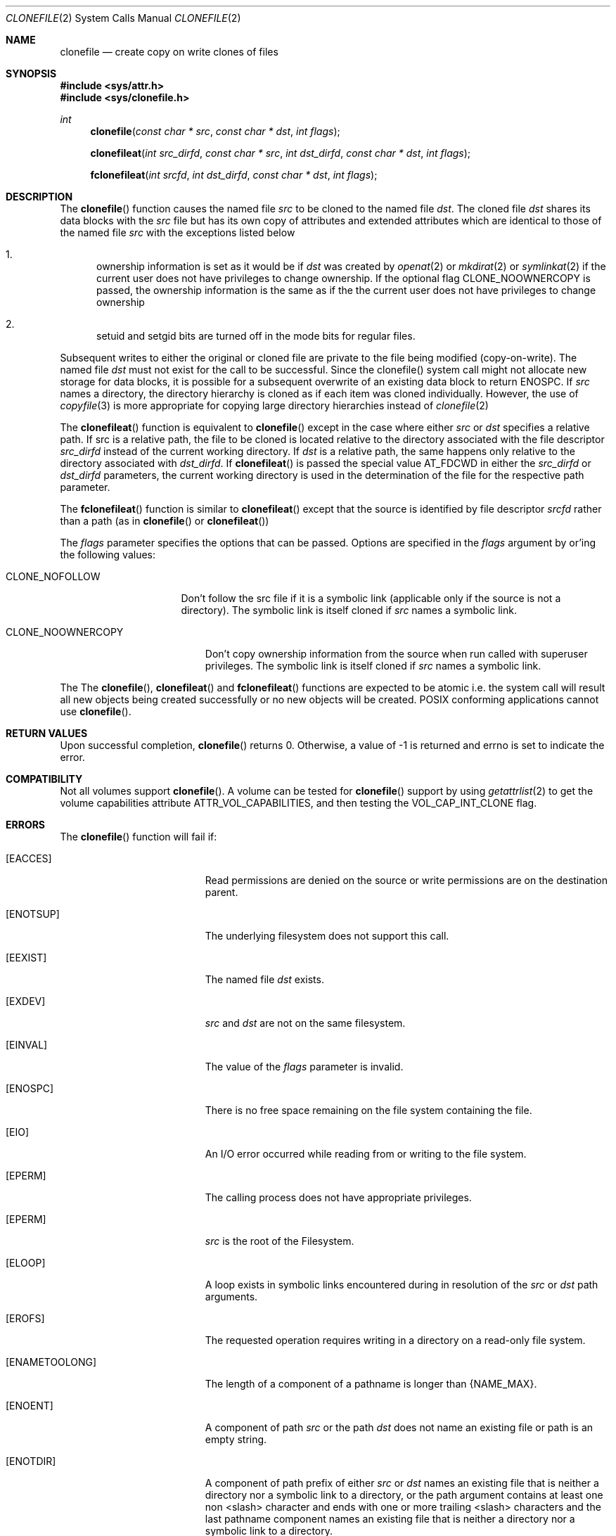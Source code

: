 .\" Copyright (c) 2015 Apple Computer, Inc. All rights reserved.
.\" 
.\" The contents of this file constitute Original Code as defined in and
.\" are subject to the Apple Public Source License Version 1.1 (the
.\" "License").  You may not use this file except in compliance with the
.\" License.  Please obtain a copy of the License at
.\" http://www.apple.com/publicsource and read it before using this file.
.\" 
.\" This Original Code and all software distributed under the License are
.\" distributed on an "AS IS" basis, WITHOUT WARRANTY OF ANY KIND, EITHER
.\" EXPRESS OR IMPLIED, AND APPLE HEREBY DISCLAIMS ALL SUCH WARRANTIES,
.\" INCLUDING WITHOUT LIMITATION, ANY WARRANTIES OF MERCHANTABILITY,
.\" FITNESS FOR A PARTICULAR PURPOSE OR NON-INFRINGEMENT.  Please see the
.\" License for the specific language governing rights and limitations
.\" under the License.
.\" 
.\"     @(#)clonefile.2
.
.Dd June 3, 2021
.Dt CLONEFILE 2
.Os Darwin
.Sh NAME
.Nm clonefile
.Nd create copy on write clones of files
.Sh SYNOPSIS
.Fd #include <sys/attr.h>
.Fd #include <sys/clonefile.h>
.Pp
.Ft int
.Fn clonefile  "const char * src" "const char * dst" "int flags"
.
.Fn clonefileat  "int src_dirfd" "const char * src" "int dst_dirfd" "const char * dst" "int flags"
.
.Fn fclonefileat "int srcfd" "int dst_dirfd" "const char * dst" "int flags"
.
.Sh DESCRIPTION
The
.Fn clonefile
function causes the named file
.Fa src
to be cloned to the named file
.Fa dst .
The cloned file
.Fa dst
shares its data blocks with the
.Fa src
file but has its own copy of attributes and extended attributes which are identical to
those of the named file
.Fa src
with the exceptions listed below
.Pp
.
.Bl -enum
.
.It
ownership information is set as it would be if
.Fa dst
was created by
.Xr openat 2
or
.Xr mkdirat 2
or
.Xr symlinkat 2
if the current user does not have privileges to change ownership. If the optional
flag CLONE_NOOWNERCOPY is passed, the ownership information is the same as if the
the current user does not have privileges to change ownership

.
.It
setuid and setgid bits are turned off in the mode bits for regular files.
.El
.Pp
Subsequent writes to either the original or cloned file are private to the file being modified (copy-on-write).
The named file
.Fa dst
must not exist for the call to be successful. Since the clonefile() system call might not 
allocate new storage for data blocks, it is possible for a subsequent overwrite of an existing data block to
return ENOSPC.  If
.Fa src
names a directory, the directory hierarchy is cloned as if each item was cloned individually.  However, the use of
.Xr copyfile 3
is more appropriate for copying large directory hierarchies instead of
.Xr clonefile 2
.Pp
The
.Fn clonefileat
function is equivalent to
.Fn clonefile
except in the case where either
.Fa src
or
.Fa dst
specifies a relative path. If src is a relative path, the file to be cloned is located relative to the directory associated
with the file descriptor
.Fa src_dirfd
instead of the current working directory. If
.Fa dst
is a relative path, the same happens only relative to the directory associated with
.Fa dst_dirfd .
If
.Fn clonefileat
is passed the special value
.Dv AT_FDCWD
in either the
.Fa src_dirfd
or
.Fa dst_dirfd
parameters, the current working directory is used in the determination of the file for
the respective path parameter.
.Pp
The
.Fn fclonefileat
function is similar to
.Fn clonefileat
except that the source is identified by file descriptor
.Fa srcfd 
rather than a path (as in
.Fn clonefile
or
.Fn clonefileat )
.Pp
The
.Fa flags
parameter specifies the options that can be passed. Options are specified in the
.Fa flags
argument by or'ing the following values:
.
.Bl -tag -width CLONE_NOFOLLOW 
.
.It CLONE_NOFOLLOW 
Don't follow the src file if it is a symbolic link (applicable only if the source is not a directory).
The symbolic link is itself cloned if
.Fa src
names a symbolic link.
.
.El
.Pp
.Bl -tag -width CLONE_NOOWNERCOPY 
.
.It CLONE_NOOWNERCOPY 
Don't copy ownership information from the source when run called with superuser privileges.
The symbolic link is itself cloned if
.Fa src
names a symbolic link.
.
.El
.Pp
The
The
.Fn clonefile ,
.Fn clonefileat
and
.Fn fclonefileat
functions are expected to be atomic i.e. the system call will result all new objects being created
successfully or no new objects will be created. POSIX conforming applications cannot use
.Fn clonefile .
.
.Sh RETURN VALUES
Upon successful completion,
.Fn clonefile
returns 0. Otherwise, a value of -1 is returned and errno is set to indicate the error.
.Pp
.Sh COMPATIBILITY 
Not all volumes support
.Fn clonefile .
A volume can be tested for
.Fn clonefile
support by using
.Xr getattrlist 2
to get the volume capabilities attribute ATTR_VOL_CAPABILITIES, and then testing the VOL_CAP_INT_CLONE flag.
.Pp
.Sh ERRORS
The
.Fn clonefile
function will fail if:
.Bl -tag -width Er
.
.It Bq Er EACCES 
Read permissions are denied on the source or write permissions are on the destination parent.
.
.It Bq Er ENOTSUP
The underlying filesystem does not support this call.
.
.It Bq Er EEXIST 
The named file
.Fa dst
exists.
.
.It Bq Er EXDEV
.Fa src
and
.Fa dst 
are not on the same filesystem.
.
.It Bq Er EINVAL
The value of the 
.Fa flags
parameter is invalid.
.
.It Bq Er ENOSPC
There is no free space remaining on the file system containing the file. 
.
.It Bq Er EIO
An I/O error occurred while reading from or writing to the file system.
.
.It Bq Er EPERM
The calling process does not have appropriate privileges.
.
.It Bq Er EPERM 
.Fa src
is the root of the Filesystem.
.
.It Bq Er ELOOP
A loop exists in symbolic links encountered during in resolution
of the
.Fa src
or
.Fa dst
path arguments.
.
.It Bq Er EROFS
The requested operation requires writing in a directory on a read-only file system.
.
.It Bq Er ENAMETOOLONG
The length of a component of a pathname is longer than {NAME_MAX}.
.
.It Bq Er ENOENT
A component of path
.Fa src
or the path
.Fa dst
does not name an existing file or path is an empty string.
.
.It Bq Er ENOTDIR
A component of path prefix of either
.Fa src
or
.Fa dst
names an  existing file that is  neither a directory nor a symbolic link to a directory,
or the path argument contains at least one non <slash> character and ends with one or
more trailing <slash> characters and the last pathname component names an existing file that
is neither a directory nor a symbolic link to a directory.
.
.It Bq Er EDEADLK
A component of either pathname refers to a
.Dq dataless
directory that requires materialization and the I/O policy of the current
thread or process disallows dataless directory materialization
.Po see
.Xr getiopolicy_np 3
.Pc .
.
.It Bq Er EDEADLK
The
.Fa src
pathname refers to a
.Dq dataless
file that must be materialized before being cloned and the I/O policy of
the current thread or process disallows file materialization
.Po see
.Xr getiopolicy_np 3
.Pc .
.El
.Pp
In addition, the
.Fn clonefileat
or
.Fn fclonefileat
functions may fail with the following errors
.Bl -tag -width Er                                                                 
.It Bq Er EBADF                                                                    
The                                                                                
.Fa src                                                                           
or
.Fa dst
argument does not specify an absolute path and the                                 
.Fa src_dirfd                                                                             
or
.Fa dst_dirfd
argument is neither                                                                
.Dv AT_FDCWD                                                                       
nor a valid file descriptor open for searching.                                    
.
.It Bq Er ENOTDIR                                                                  
The                                                                                
.Fa src                                                                           
or
.Fa dst
argument is not an absolute path and                                               
.Fa src_dirfd                                                                             
or
.Fa dst_dirfd
is neither                                                                         
.Dv AT_FDCWD                                                                       
nor a file descriptor associated with a directory.                              
.
.El  
.
.Pp
.
.Sh SEE ALSO
.
.Xr copyfile 3
.Xr chown 2
.
.Sh HISTORY
The 
.Fn clonefile , 
.Fn clonefileat 
and
.Fn fclonefileat
function calls appeared in OS X version 10.12
.
